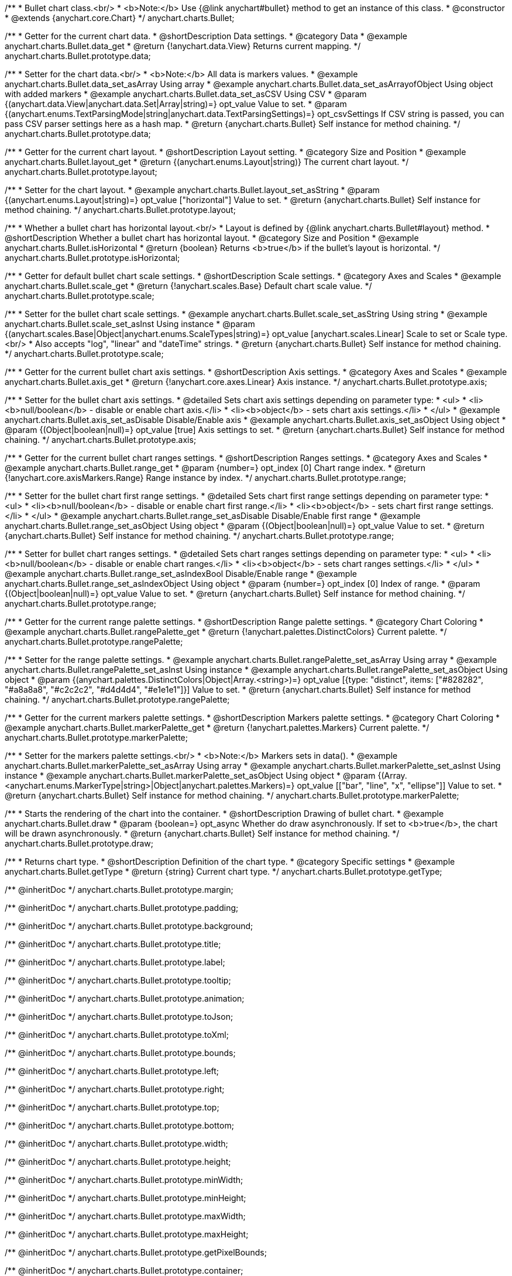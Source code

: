/**
 * Bullet chart class.<br/>
 * <b>Note:</b> Use {@link anychart#bullet} method to get an instance of this class.
 * @constructor
 * @extends {anychart.core.Chart}
 */
anychart.charts.Bullet;


//----------------------------------------------------------------------------------------------------------------------
//
//  anychart.charts.Bullet.prototype.data
//
//----------------------------------------------------------------------------------------------------------------------

/**
 * Getter for the current chart data.
 * @shortDescription Data settings.
 * @category Data
 * @example anychart.charts.Bullet.data_get
 * @return {!anychart.data.View} Returns current mapping.
 */
anychart.charts.Bullet.prototype.data;

/**
 * Setter for the chart data.<br/>
 * <b>Note:</b> All data is markers values.
 * @example anychart.charts.Bullet.data_set_asArray Using array
 * @example anychart.charts.Bullet.data_set_asArrayofObject Using object with added markers
 * @example anychart.charts.Bullet.data_set_asCSV Using CSV
 * @param {(anychart.data.View|anychart.data.Set|Array|string)=} opt_value Value to set.
 * @param {(anychart.enums.TextParsingMode|string|anychart.data.TextParsingSettings)=} opt_csvSettings If CSV string is passed, you can pass CSV parser settings here as a hash map.
 * @return {anychart.charts.Bullet} Self instance for method chaining.
 */
anychart.charts.Bullet.prototype.data;


//----------------------------------------------------------------------------------------------------------------------
//
//  anychart.charts.Bullet.prototype.layout
//
//----------------------------------------------------------------------------------------------------------------------

/**
 * Getter for the current chart layout.
 * @shortDescription Layout setting.
 * @category Size and Position
 * @example anychart.charts.Bullet.layout_get
 * @return {(anychart.enums.Layout|string)} The current chart layout.
 */
anychart.charts.Bullet.prototype.layout;

/**
 * Setter for the chart layout.
 * @example anychart.charts.Bullet.layout_set_asString
 * @param {(anychart.enums.Layout|string)=} opt_value ["horizontal"] Value to set.
 * @return {anychart.charts.Bullet} Self instance for method chaining.
 */
anychart.charts.Bullet.prototype.layout;


//----------------------------------------------------------------------------------------------------------------------
//
//  anychart.charts.Bullet.prototype.isHorizontal
//
//----------------------------------------------------------------------------------------------------------------------

/**
 * Whether a bullet chart has horizontal layout.<br/>
 * Layout is defined by {@link anychart.charts.Bullet#layout} method.
 * @shortDescription Whether a bullet chart has horizontal layout.
 * @category Size and Position
 * @example anychart.charts.Bullet.isHorizontal
 * @return {boolean} Returns <b>true</b> if the bullet's layout is horizontal.
 */
anychart.charts.Bullet.prototype.isHorizontal;


//----------------------------------------------------------------------------------------------------------------------
//
//  anychart.charts.Bullet.prototype.scale
//
//----------------------------------------------------------------------------------------------------------------------

/**
 * Getter for default bullet chart scale settings.
 * @shortDescription Scale settings.
 * @category Axes and Scales
 * @example anychart.charts.Bullet.scale_get
 * @return {!anychart.scales.Base} Default chart scale value.
 */
anychart.charts.Bullet.prototype.scale;

/**
 * Setter for the bullet chart scale settings.
 * @example anychart.charts.Bullet.scale_set_asString Using string
 * @example anychart.charts.Bullet.scale_set_asInst Using instance
 * @param {(anychart.scales.Base|Object|anychart.enums.ScaleTypes|string)=} opt_value [anychart.scales.Linear] Scale to set or Scale type.<br/>
 * Also accepts "log", "linear" and "dateTime" strings.
 * @return {anychart.charts.Bullet} Self instance for method chaining.
 */
anychart.charts.Bullet.prototype.scale;


//----------------------------------------------------------------------------------------------------------------------
//
//  anychart.charts.Bullet.prototype.axis
//
//----------------------------------------------------------------------------------------------------------------------

/**
 * Getter for the current bullet chart axis settings.
 * @shortDescription Axis settings.
 * @category Axes and Scales
 * @example anychart.charts.Bullet.axis_get
 * @return {!anychart.core.axes.Linear} Axis instance.
 */
anychart.charts.Bullet.prototype.axis;

/**
 * Setter for the bullet chart axis settings.
 * @detailed Sets chart axis settings depending on parameter type:
 * <ul>
 *   <li><b>null/boolean</b> - disable or enable chart axis.</li>
 *   <li><b>object</b> - sets chart axis settings.</li>
 * </ul>
 * @example anychart.charts.Bullet.axis_set_asDisable Disable/Enable axis
 * @example anychart.charts.Bullet.axis_set_asObject Using object
 * @param {(Object|boolean|null)=} opt_value [true] Axis settings to set.
 * @return {anychart.charts.Bullet} Self instance for method chaining.
 */
anychart.charts.Bullet.prototype.axis;


//----------------------------------------------------------------------------------------------------------------------
//
//  anychart.charts.Bullet.prototype.range
//
//----------------------------------------------------------------------------------------------------------------------

/**
 * Getter for the current bullet chart ranges settings.
 * @shortDescription Ranges settings.
 * @category Axes and Scales
 * @example anychart.charts.Bullet.range_get
 * @param {number=} opt_index [0] Chart range index.
 * @return {!anychart.core.axisMarkers.Range} Range instance by index.
 */
anychart.charts.Bullet.prototype.range;

/**
 * Setter for the bullet chart first range settings.
 * @detailed Sets chart first range settings depending on parameter type:
 * <ul>
 *   <li><b>null/boolean</b> - disable or enable chart first range.</li>
 *   <li><b>object</b> - sets chart first range settings.</li>
 * </ul>
 * @example anychart.charts.Bullet.range_set_asDisable Disable/Enable first range
 * @example anychart.charts.Bullet.range_set_asObject Using object
 * @param {(Object|boolean|null)=} opt_value Value to set.
 * @return {anychart.charts.Bullet} Self instance for method chaining.
 */
anychart.charts.Bullet.prototype.range;

/**
 * Setter for bullet chart ranges settings.
 * @detailed Sets chart ranges settings depending on parameter type:
 * <ul>
 *   <li><b>null/boolean</b> - disable or enable chart ranges.</li>
 *   <li><b>object</b> - sets chart ranges settings.</li>
 * </ul>
 * @example anychart.charts.Bullet.range_set_asIndexBool Disable/Enable range
 * @example anychart.charts.Bullet.range_set_asIndexObject Using object
 * @param {number=} opt_index [0] Index of range.
 * @param {(Object|boolean|null)=} opt_value Value to set.
 * @return {anychart.charts.Bullet} Self instance for method chaining.
 */
anychart.charts.Bullet.prototype.range;


//----------------------------------------------------------------------------------------------------------------------
//
//  anychart.charts.Bullet.prototype.rangePalette
//
//----------------------------------------------------------------------------------------------------------------------

/**
 * Getter for the current range palette settings.
 * @shortDescription Range palette settings.
 * @category Chart Coloring
 * @example anychart.charts.Bullet.rangePalette_get
 * @return {!anychart.palettes.DistinctColors} Current palette.
 */
anychart.charts.Bullet.prototype.rangePalette;

/**
 * Setter for the range palette settings.
 * @example anychart.charts.Bullet.rangePalette_set_asArray Using array
 * @example anychart.charts.Bullet.rangePalette_set_asInst Using instance
 * @example anychart.charts.Bullet.rangePalette_set_asObject Using object
 * @param {(anychart.palettes.DistinctColors|Object|Array.<string>)=} opt_value [{type: "distinct", items: ["#828282", "#a8a8a8", "#c2c2c2", "#d4d4d4", "#e1e1e1"]}] Value to set.
 * @return {anychart.charts.Bullet} Self instance for method chaining.
 */
anychart.charts.Bullet.prototype.rangePalette;


//----------------------------------------------------------------------------------------------------------------------
//
//  anychart.charts.Bullet.prototype.markerPalette
//
//----------------------------------------------------------------------------------------------------------------------

/**
 * Getter for the current markers palette settings.
 * @shortDescription Markers palette settings.
 * @category Chart Coloring
 * @example anychart.charts.Bullet.markerPalette_get
 * @return {!anychart.palettes.Markers} Current palette.
 */
anychart.charts.Bullet.prototype.markerPalette;

/**
 * Setter for the markers palette settings.<br/>
 * <b>Note:</b> Markers sets in data().
 * @example anychart.charts.Bullet.markerPalette_set_asArray Using array
 * @example anychart.charts.Bullet.markerPalette_set_asInst Using instance
 * @example anychart.charts.Bullet.markerPalette_set_asObject Using object
 * @param {(Array.<anychart.enums.MarkerType|string>|Object|anychart.palettes.Markers)=} opt_value [["bar", "line", "x", "ellipse"]] Value to set.
 * @return {anychart.charts.Bullet} Self instance for method chaining.
 */
anychart.charts.Bullet.prototype.markerPalette;


//----------------------------------------------------------------------------------------------------------------------
//
//  anychart.charts.Bullet.prototype.draw
//
//----------------------------------------------------------------------------------------------------------------------

/**
 * Starts the rendering of the chart into the container.
 * @shortDescription Drawing of bullet chart.
 * @example anychart.charts.Bullet.draw
 * @param {boolean=} opt_async Whether do draw asynchronously. If set to <b>true</b>, the chart will be drawn asynchronously.
 * @return {anychart.charts.Bullet} Self instance for method chaining.
 */
anychart.charts.Bullet.prototype.draw;


//----------------------------------------------------------------------------------------------------------------------
//
//  anychart.charts.Bullet.prototype.getType
//
//----------------------------------------------------------------------------------------------------------------------

/**
 * Returns chart type.
 * @shortDescription Definition of the chart type.
 * @category Specific settings
 * @example anychart.charts.Bullet.getType
 * @return {string} Current chart type.
 */
anychart.charts.Bullet.prototype.getType;

/** @inheritDoc */
anychart.charts.Bullet.prototype.margin;

/** @inheritDoc */
anychart.charts.Bullet.prototype.padding;

/** @inheritDoc */
anychart.charts.Bullet.prototype.background;

/** @inheritDoc */
anychart.charts.Bullet.prototype.title;

/** @inheritDoc */
anychart.charts.Bullet.prototype.label;

/** @inheritDoc */
anychart.charts.Bullet.prototype.tooltip;

/** @inheritDoc */
anychart.charts.Bullet.prototype.animation;

/** @inheritDoc */
anychart.charts.Bullet.prototype.toJson;

/** @inheritDoc */
anychart.charts.Bullet.prototype.toXml;

/** @inheritDoc */
anychart.charts.Bullet.prototype.bounds;

/** @inheritDoc */
anychart.charts.Bullet.prototype.left;

/** @inheritDoc */
anychart.charts.Bullet.prototype.right;

/** @inheritDoc */
anychart.charts.Bullet.prototype.top;

/** @inheritDoc */
anychart.charts.Bullet.prototype.bottom;

/** @inheritDoc */
anychart.charts.Bullet.prototype.width;

/** @inheritDoc */
anychart.charts.Bullet.prototype.height;

/** @inheritDoc */
anychart.charts.Bullet.prototype.minWidth;

/** @inheritDoc */
anychart.charts.Bullet.prototype.minHeight;

/** @inheritDoc */
anychart.charts.Bullet.prototype.maxWidth;

/** @inheritDoc */
anychart.charts.Bullet.prototype.maxHeight;

/** @inheritDoc */
anychart.charts.Bullet.prototype.getPixelBounds;

/** @inheritDoc */
anychart.charts.Bullet.prototype.container;

/** @inheritDoc */
anychart.charts.Bullet.prototype.zIndex;

/**
 * @inheritDoc
 * @ignoreDoc
 */
anychart.charts.Bullet.prototype.enabled;

/** @inheritDoc */
anychart.charts.Bullet.prototype.saveAsPng;

/** @inheritDoc */
anychart.charts.Bullet.prototype.saveAsJpg;

/** @inheritDoc */
anychart.charts.Bullet.prototype.saveAsPdf;

/** @inheritDoc */
anychart.charts.Bullet.prototype.saveAsSvg;

/** @inheritDoc */
anychart.charts.Bullet.prototype.toSvg;

/** @inheritDoc */
anychart.charts.Bullet.prototype.print;

/** @inheritDoc */
anychart.charts.Bullet.prototype.listen;

/** @inheritDoc */
anychart.charts.Bullet.prototype.listenOnce;

/** @inheritDoc */
anychart.charts.Bullet.prototype.unlisten;

/** @inheritDoc */
anychart.charts.Bullet.prototype.unlistenByKey;

/** @inheritDoc */
anychart.charts.Bullet.prototype.removeAllListeners;

/** @inheritDoc */
anychart.charts.Bullet.prototype.localToGlobal;

/** @inheritDoc */
anychart.charts.Bullet.prototype.globalToLocal;

/** @inheritDoc */
anychart.charts.Bullet.prototype.contextMenu;

/** @inheritDoc */
anychart.charts.Bullet.prototype.getSelectedPoints;

/** @inheritDoc */
anychart.charts.Bullet.prototype.toCsv;

/** @inheritDoc */
anychart.charts.Bullet.prototype.saveAsXml;

/** @inheritDoc */
anychart.charts.Bullet.prototype.saveAsJson;

/** @inheritDoc */
anychart.charts.Bullet.prototype.saveAsCsv;

/** @inheritDoc */
anychart.charts.Bullet.prototype.saveAsXlsx;

/** @inheritDoc */
anychart.charts.Bullet.prototype.getStat;

/** @inheritDoc */
anychart.charts.Bullet.prototype.startSelectMarquee;

/** @inheritDoc */
anychart.charts.Bullet.prototype.selectMarqueeFill;

/** @inheritDoc */
anychart.charts.Bullet.prototype.selectMarqueeStroke;

/** @inheritDoc */
anychart.charts.Bullet.prototype.inMarquee;

/** @inheritDoc */
anychart.charts.Bullet.prototype.cancelMarquee;

/** @inheritDoc */
anychart.charts.Bullet.prototype.credits;

/** @inheritDoc */
anychart.charts.Bullet.prototype.noData;

/** @inheritDoc */
anychart.charts.Bullet.prototype.exports;

/** @inheritDoc */
anychart.charts.Bullet.prototype.autoRedraw;

/**
 * @inheritDoc
 * @ignoreDoc
 */

anychart.charts.Bullet.prototype.dispose;